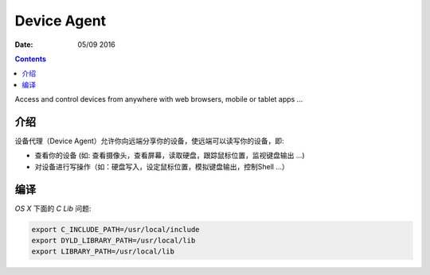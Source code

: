 Device Agent
=================

:Date: 05/09 2016



.. contents::


Access and control devices from anywhere with web browsers, mobile or tablet apps ...


介绍
-------

设备代理（Device Agent）允许你向远端分享你的设备，使远端可以读写你的设备，即:

*   查看你的设备     (如: 查看摄像头，查看屏幕，读取硬盘，跟踪鼠标位置，监视键盘输出 ...)
*   对设备进行写操作（如：硬盘写入，设定鼠标位置，模拟键盘输出，控制Shell ...）


编译
------

`OS X` 下面的 `C Lib` 问题:

.. code:: bash
    
    export C_INCLUDE_PATH=/usr/local/include
    export DYLD_LIBRARY_PATH=/usr/local/lib
    export LIBRARY_PATH=/usr/local/lib


